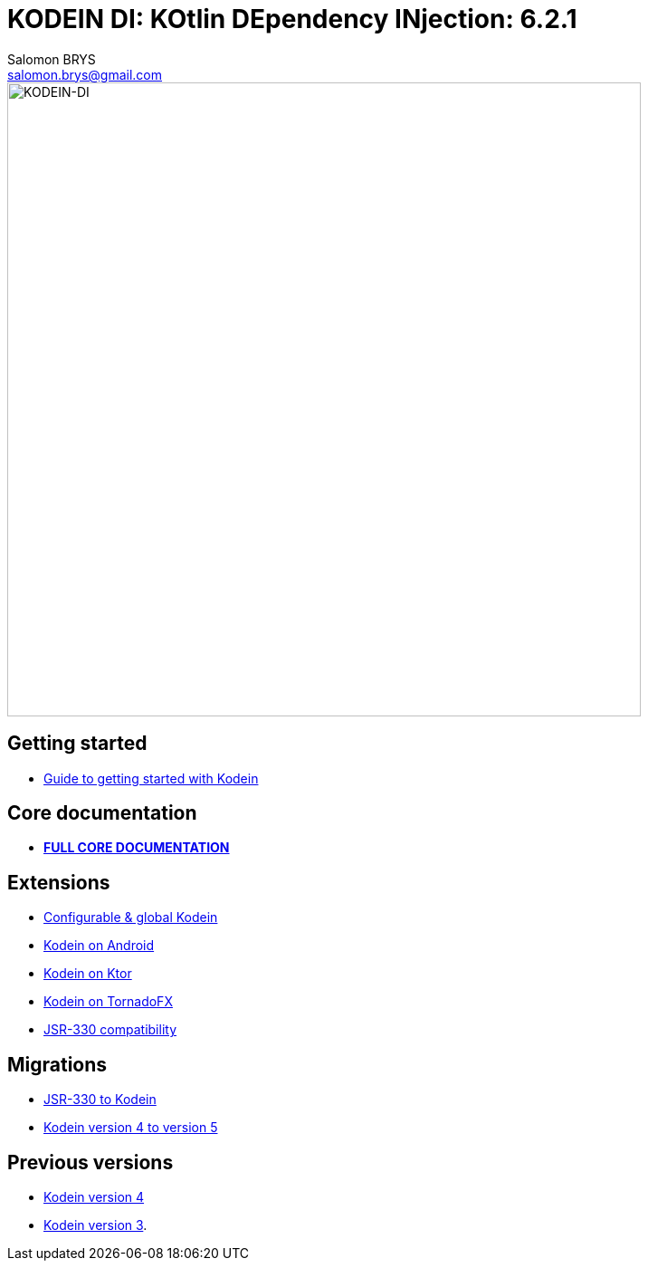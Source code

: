 = KODEIN DI: KOtlin DEpendency INjection: {version}
Salomon BRYS <salomon.brys@gmail.com>
:version: 6.2.1
:branch: 6.2

image::https://raw.githubusercontent.com/Kodein-Framework/Kodein-DI/{branch}/Kodein-DI-logo.png[KODEIN-DI, 700]

== Getting started

- https://kodein.org/Kodein-DI/?{branch}/getting-started[Guide to getting started with Kodein]


== Core documentation

- *https://kodein.org/Kodein-DI/?{branch}/core[FULL CORE DOCUMENTATION]*


== Extensions

- https://kodein.org/Kodein-DI/?{branch}/configurable[Configurable & global Kodein]
- https://kodein.org/Kodein-DI/?{branch}/android[Kodein on Android]
- https://kodein.org/Kodein-DI/?{branch}/ktor[Kodein on Ktor]
- https://kodein.org/Kodein-DI/?{branch}/tornadofx[Kodein on TornadoFX]
- https://kodein.org/Kodein-DI/?{branch}/jsr330[JSR-330 compatibility]


== Migrations

- https://kodein.org/Kodein-DI/?{branch}/migration-j2k[JSR-330 to Kodein]
- https://kodein.org/Kodein-DI/?{branch}/migration-4to5[Kodein version 4 to version 5]


== Previous versions

- https://kodein.org/Kodein-DI/?4.1[Kodein version 4]
- https://kodein.org/Kodein-DI/?3.4[Kodein version 3].
